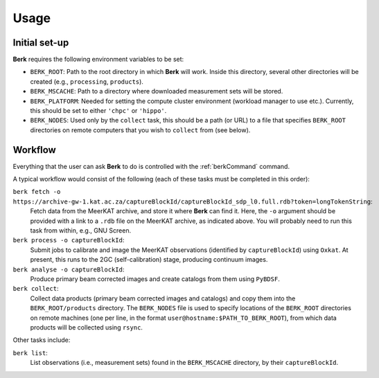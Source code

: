 .. _Usage:

=====
Usage
=====


Initial set-up
==============

**Berk** requires the following environment variables to be set:

* ``BERK_ROOT``: Path to the root directory in which **Berk** will work. Inside this directory,
  several other directories will be created (e.g., ``processing``, ``products``).

* ``BERK_MSCACHE``: Path to a directory where downloaded measurement sets will be stored.

* ``BERK_PLATFORM``: Needed for setting the compute cluster environment (workload manager to use etc.).
  Currently, this should be set to either ``'chpc'`` or ``'hippo'``.

* ``BERK_NODES``: Used only by the ``collect`` task, this should be a path (or URL) to a file
  that specifies ``BERK_ROOT`` directories on remote computers that you wish to ``collect`` from
  (see below).


.. _Workflow:

Workflow
========

Everything that the user can ask **Berk** to do is controlled with the :ref:`berkCommand` command.

A typical workflow would consist of the following (each of these tasks must be completed in this order):

``berk fetch -o https://archive-gw-1.kat.ac.za/captureBlockId/captureBlockId_sdp_l0.full.rdb?token=longTokenString``:
    Fetch data from the MeerKAT archive, and store it where **Berk** can
    find it. Here, the ``-o`` argument should be provided with a link to a ``.rdb``
    file on the MeerKAT archive, as indicated above. You will probably need to run this
    task from within, e.g., GNU Screen.

``berk process -o captureBlockId``:
    Submit jobs to calibrate and image the MeerKAT observations (identified by ``captureBlockId``) using ``Oxkat``.
    At present, this runs to the 2GC (self-calibration) stage, producing continuum images.

``berk analyse -o captureBlockId``:
    Produce primary beam corrected images and create catalogs from them using ``PyBDSF``.

``berk collect``:
    Collect data products (primary beam corrected images and catalogs) and copy them into the ``BERK_ROOT/products``
    directory. The ``BERK_NODES`` file is used to specify locations of the ``BERK_ROOT`` directories on remote
    machines (one per line, in the format ``user@hostname:$PATH_TO_BERK_ROOT``), from which data products will be
    collected using ``rsync``.

Other tasks include:

``berk list``:
    List observations (i.e., measurement sets) found in the ``BERK_MSCACHE`` directory, by their ``captureBlockId``.

